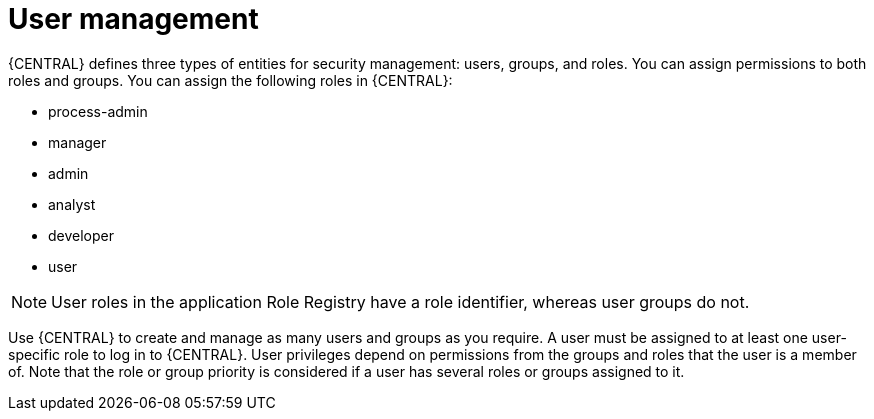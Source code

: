 [id='managing-business-central-user-management-con']
= User management

{CENTRAL} defines three types of entities for security management: users, groups, and roles. You can assign permissions to both roles and groups. You can assign the following roles in {CENTRAL}:

* process-admin
* manager
* admin
* analyst
* developer
* user

[NOTE]
====
User roles in the application Role Registry have a role identifier, whereas user groups do not.
====

Use {CENTRAL} to create and manage as many users and groups as you require. A user must be assigned to at least one user-specific role to log in to {CENTRAL}. User privileges depend on permissions from the groups and roles that the user is a member of. Note that the role or group priority is considered if a user has several roles or groups assigned to it.
